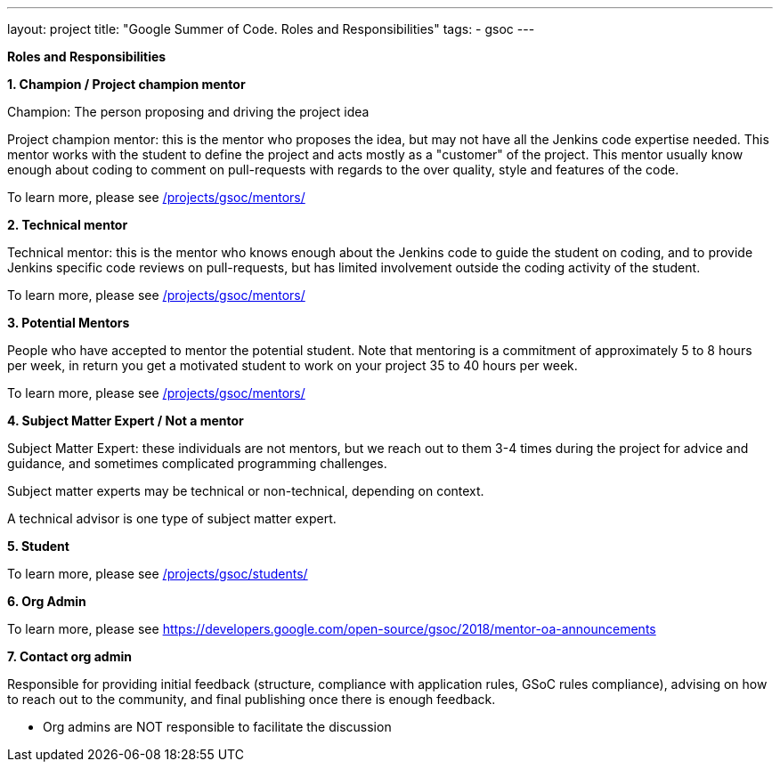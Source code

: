 ---
layout: project
title: "Google Summer of Code. Roles and Responsibilities"
tags:
- gsoc
---

*Roles and Responsibilities*

*1. Champion / Project champion mentor*

Champion: The person proposing and driving the project idea

Project champion mentor: this is the mentor who proposes the idea, but may not have all the Jenkins code expertise needed. This mentor works with the student to define the project and acts mostly as a "customer" of the project. This mentor usually know enough about coding to comment on pull-requests with regards to the over quality, style and features of the code.

To learn more, please see link:/projects/gsoc/mentors/[]

*2. Technical mentor*

Technical mentor: this is the mentor who knows enough about the Jenkins code to guide the student on coding, and to provide Jenkins specific code reviews on pull-requests, but has limited involvement outside the coding activity of the student.

To learn more, please see link:/projects/gsoc/mentors/[]

*3. Potential Mentors*

People who have accepted to mentor the potential student. Note that mentoring is a commitment of approximately 5 to 8 hours per week, in return you get a motivated student to work on your project 35 to 40 hours per week.

To learn more, please see link:/projects/gsoc/mentors/[]

*4. Subject Matter Expert / Not a mentor*

Subject Matter Expert: these individuals are not mentors, but we reach out to them 3-4 times during the project for advice and guidance, and sometimes complicated programming challenges.

Subject matter experts may be technical or non-technical, depending on context.

A technical advisor is one type of subject matter expert.

*5. Student*

To learn more, please see link:/projects/gsoc/students/[]

*6. Org Admin*

To learn more, please see https://developers.google.com/open-source/gsoc/2018/mentor-oa-announcements

*7. Contact org admin*

Responsible for providing initial feedback (structure, compliance with application rules, GSoC rules compliance), advising on how to reach out to the community, and final publishing once there is enough feedback.

* Org admins are NOT responsible to facilitate the discussion